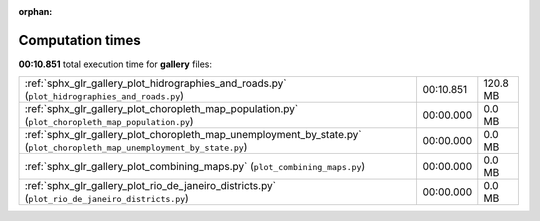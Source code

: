 
:orphan:

.. _sphx_glr_gallery_sg_execution_times:

Computation times
=================
**00:10.851** total execution time for **gallery** files:

+-------------------------------------------------------------------------------------------------------------------------+-----------+----------+
| :ref:`sphx_glr_gallery_plot_hidrographies_and_roads.py` (``plot_hidrographies_and_roads.py``)                           | 00:10.851 | 120.8 MB |
+-------------------------------------------------------------------------------------------------------------------------+-----------+----------+
| :ref:`sphx_glr_gallery_plot_choropleth_map_population.py` (``plot_choropleth_map_population.py``)                       | 00:00.000 | 0.0 MB   |
+-------------------------------------------------------------------------------------------------------------------------+-----------+----------+
| :ref:`sphx_glr_gallery_plot_choropleth_map_unemployment_by_state.py` (``plot_choropleth_map_unemployment_by_state.py``) | 00:00.000 | 0.0 MB   |
+-------------------------------------------------------------------------------------------------------------------------+-----------+----------+
| :ref:`sphx_glr_gallery_plot_combining_maps.py` (``plot_combining_maps.py``)                                             | 00:00.000 | 0.0 MB   |
+-------------------------------------------------------------------------------------------------------------------------+-----------+----------+
| :ref:`sphx_glr_gallery_plot_rio_de_janeiro_districts.py` (``plot_rio_de_janeiro_districts.py``)                         | 00:00.000 | 0.0 MB   |
+-------------------------------------------------------------------------------------------------------------------------+-----------+----------+
